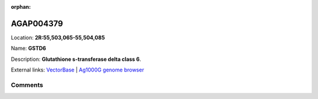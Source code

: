 :orphan:



AGAP004379
==========

Location: **2R:55,503,065-55,504,085**

Name: **GSTD6**

Description: **Glutathione s-transferase delta class 6**.

External links:
`VectorBase <https://www.vectorbase.org/Anopheles_gambiae/Gene/Summary?g=AGAP004379>`_ |
`Ag1000G genome browser <https://www.malariagen.net/apps/ag1000g/phase1-AR3/index.html?genome_region=2R:55503065-55504085#genomebrowser>`_





Comments
--------


.. raw:: html

    <div id="disqus_thread"></div>
    <script>
    
    var disqus_config = function () {
        this.page.identifier = '/gene/AGAP004379';
    };
    
    (function() { // DON'T EDIT BELOW THIS LINE
    var d = document, s = d.createElement('script');
    s.src = 'https://agam-selection-atlas.disqus.com/embed.js';
    s.setAttribute('data-timestamp', +new Date());
    (d.head || d.body).appendChild(s);
    })();
    </script>
    <noscript>Please enable JavaScript to view the <a href="https://disqus.com/?ref_noscript">comments.</a></noscript>



